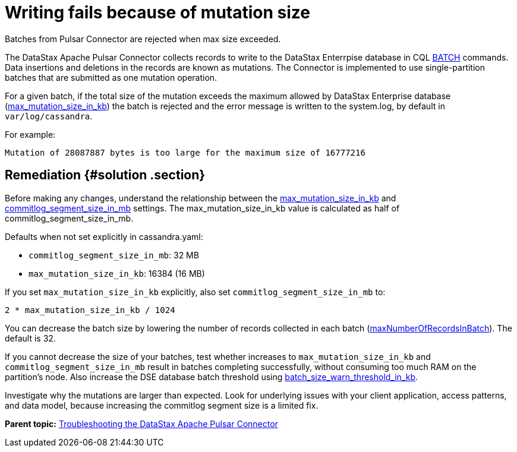 [#pulsarTsLargeBatches]
= Writing fails because of mutation size
:imagesdir: _images

Batches from Pulsar Connector are rejected when max size exceeded.

The DataStax Apache Pulsar Connector collects records to write to the DataStax Enterrpise database in CQL link:/en/dse/6.7/cql/cql/cql_reference/cql_commands/cqlBatch.html[BATCH] commands.
Data insertions and deletions in the records are known as mutations.
The Connector is implemented to use single-partition batches that are submitted as one mutation operation.

For a given batch, if the total size of the mutation exceeds the maximum allowed by DataStax Enterprise database (link:/en/dse/6.7/dse-admin/datastax_enterprise/config/configCassandra_yaml.html#configCassandra_yaml__max_mutation_size_in_kb[max_mutation_size_in_kb]) the batch is rejected and the error message is written to the system.log, by default in `var/log/cassandra`.

For example:

----
Mutation of 28087887 bytes is too large for the maximum size of 16777216
----

[#_remediation_solution_section]
== Remediation {#solution .section}

Before making any changes, understand the relationship between the link:/en/dse/6.7/dse-admin/datastax_enterprise/config/configCassandra_yaml.html#configCassandra_yaml__max_mutation_size_in_kb[max_mutation_size_in_kb] and link:/en/dse/6.7/dse-admin/datastax_enterprise/config/configCassandra_yaml.html#configCassandra_yaml__commitlog_segment_size_in_mb[commitlog_segment_size_in_mb] settings.
The max_mutation_size_in_kb value is calculated as half of commitlog_segment_size_in_mb.

Defaults when not set explicitly in cassandra.yaml:

* `commitlog_segment_size_in_mb`: 32 MB
* `max_mutation_size_in_kb`: 16384 (16 MB)

If you set `max_mutation_size_in_kb` explicitly, also set `commitlog_segment_size_in_mb` to:

`2 * max_mutation_size_in_kb / 1024`

You can decrease the batch size by lowering the number of records collected in each batch (link:../configuration_reference/pulsarDseConnection.md#maxNumberOfRecordsInBatch[maxNumberOfRecordsInBatch]).
The default is 32.

If you cannot decrease the size of your batches, test whether increases to `max_mutation_size_in_kb` and `commitlog_segment_size_in_mb` result in batches completing successfully, without consuming too much RAM on the partition's node.
Also increase the DSE database batch threshold using link:/en/dse/6.7/dse-admin/datastax_enterprise/config/configCassandra_yaml.html#configCassandra_yaml__batch_size_warn_threshold_in_kb[batch_size_warn_threshold_in_kb].

Investigate why the mutations are larger than expected.
Look for underlying issues with your client application, access patterns, and data model, because increasing the commitlog segment size is a limited fix.

*Parent topic:* xref:../../pulsar/pulsarTroubleshoot.adoc[Troubleshooting the DataStax Apache Pulsar Connector]
